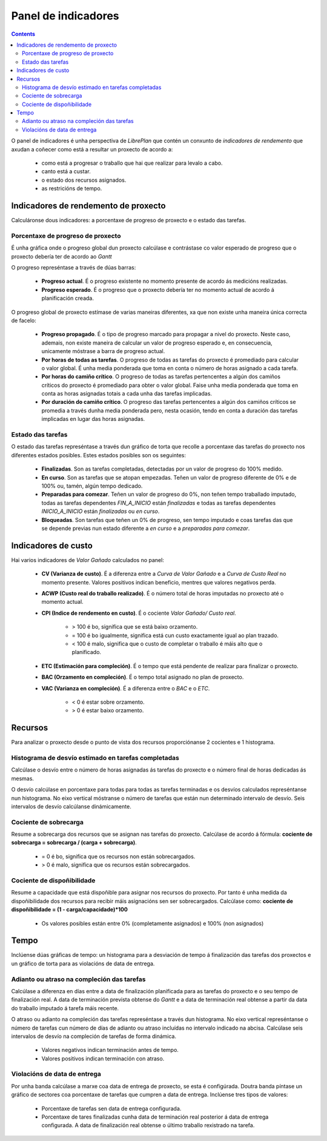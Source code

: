 Panel de indicadores
####################

.. contents::

O panel de indicadores é unha perspectiva de *LibrePlan* que contén un
conxunto de *indicadores de rendemento* que axudan a coñecer como está
a resultar un proxecto de acordo a:

   * como está a progresar o traballo que hai que realizar para levalo a cabo.
   * canto está a custar.
   * o estado dos recursos asignados.
   * as restricións de tempo.

Indicadores de rendemento de proxecto
=====================================

Calculáronse dous indicadores: a porcentaxe de progreso de proxecto e o
estado das tarefas.

Porcentaxe de progreso de proxecto
----------------------------------

É unha gráfica onde o progreso global dun proxecto calcúlase e contrástase
co valor esperado de progreso que o proxecto debería ter de acordo ao
*Gantt*

O progreso represéntase a través de dúas barras:

   * **Progreso actual**. É o progreso existente no momento presente de acordo
     ás medicións realizadas.
   * **Progreso esperado**. É o progreso que o proxecto debería ter no
     momento actual de acordo á planificación creada.

O progreso global de proxecto estímase de varias maneiras diferentes, xa que non
existe unha maneira única correcta de facelo:

   * **Progreso propagado**. É o tipo de progreso marcado para propagar a nivel
     do proxecto. Neste caso, ademais, non existe maneira de calcular un
     valor de progreso esperado e, en consecuencia, unicamente móstrase a barra de progreso
     actual.
   * **Por horas de todas as tarefas**. O progreso de todas as tarefas do
     proxecto é promediado para calcular o valor global. É unha media
     ponderada que toma en conta o número de horas asignado a cada tarefa. 
   * **Por horas do camiño crítico**. O progreso de todas as tarefas
     pertencentes a algún dos camiños críticos do proxecto é promediado
     para obter o valor global. Faise unha media ponderada que toma en conta
     as horas asignadas totais a cada unha das tarefas implicadas.
   * **Por duración do camiño crítico**. O progreso das tarefas
     pertencentes a algún dos camiños críticos se promedia a través dunha
     media ponderada pero, nesta ocasión, tendo en conta a duración das
     tarefas implicadas en lugar das horas asignadas.

Estado das tarefas
------------------

O estado das tarefas represéntase a través dun gráfico de torta que recolle a porcentaxe das tarefas
do proxecto nos diferentes estados posibles. Estes estados posibles son os
seguintes:

   * **Finalizadas**. Son as tarefas completadas, detectadas por un valor de progreso
     do 100% medido.
   * **En curso**. Son as tarefas que se atopan empezadas. Teñen un valor de progreso
     diferente de 0% e de 100% ou, tamén, algún tempo dedicado.
   * **Preparadas para comezar**. Teñen un valor de progreso do 0%, non teñen
     tempo traballado imputado, todas as tarefas dependentes *FIN_A_INICIO*
     están *finalizadas* e todas as tarefas dependentes *INICIO_A_INICIO* están
     *finalizadas* ou *en curso*.
   * **Bloqueadas**. Son tarefas que teñen un 0% de progreso, sen tempo
     imputado e coas tarefas das que se depende previas nun estado
     diferente a *en curso* e a *preparadas para comezar*.

Indicadores de custo
====================

Hai varios indicadores de *Valor Gañado* calculados no panel:

   * **CV (Varianza de custo)**. É a diferenza entre a *Curva de Valor
     Gañado* e a *Curva de Custo Real* no momento presente. Valores
     positivos indican beneficio, mentres que valores negativos perda.
   * **ACWP (Custo real do traballo realizado)**. É o número total de horas
     imputadas no proxecto até o momento actual.
   * **CPI (Indice de rendemento en custo)**. É o cociente *Valor Gañado/ Custo
     real*.

      * > 100 é bo, significa que se está baixo orzamento.
      * = 100 é bo igualmente, significa está cun custo exactamente igual
        ao plan trazado.
      * < 100 é malo, significa que o custo de completar o traballo é máis
        alto que o planificado.

   * **ETC (Estimación para compleción)**. É o tempo que está pendente de realizar
     para finalizar o proxecto.
   * **BAC (Orzamento en compleción)**. É o tempo total asignado no plan
     de proxecto.
   * **VAC (Varianza en compleción)**. É a diferenza entre o *BAC* e o
     *ETC*.

      * < 0 é estar sobre orzamento.
      * > 0 é estar baixo orzamento.

Recursos
========

Para analizar o proxecto desde o punto de vista dos recursos proporciónanse 2 cocientes e 1 histograma.

Histograma de desvío estimado en tarefas completadas
----------------------------------------------------

Calcúlase o desvío entre o número de horas asignadas ás tarefas do
proxecto e o número final de horas dedicadas ás mesmas.

O desvío calcúlase en porcentaxe para todas para todas as tarefas terminadas e
os desvíos calculados represéntanse nun histograma. No eixo vertical móstranse o número de tarefas que están nun determinado intervalo de desvío.
Seis intervalos de desvío calcúlanse dinámicamente.

Cociente de sobrecarga
----------------------

Resume a sobrecarga dos recursos que se asignan nas tarefas do proxecto.
Calcúlase de acordo á fórmula: **cociente de sobrecarga = sobrecarga / (carga + sobrecarga)**.

   * = 0 é bo, significa que os recursos non están sobrecargados.
   * > 0 é malo, significa que os recursos están sobrecargados.

Cociente de dispoñibilidade
---------------------------

Resume a capacidade que está dispoñible para asignar nos recursos do
proxecto. Por tanto é unha medida da dispoñibilidade dos recursos para
recibir máis asignacións sen ser sobrecargados. Calcúlase como: **cociente de dispoñibilidade
= (1 - carga/capacidade)*100**

   * Os valores posibles están entre 0% (completamente asignados) e 100% (non
     asignados)

Tempo
=====

Inclúense dúas gráficas de tempo: un histograma para a desviación de tempo
á finalización das tarefas dos proxectos e un gráfico de torta
para as violacións de data de entrega.

Adianto ou atraso na compleción das tarefas
-------------------------------------------

Calcúlase a diferenza en días entre a data de finalización planificada
para as tarefas do proxecto e o seu tempo de finalización real. A data de terminación
prevista obtense do *Gantt* e a data de terminación real obtense a partir da data do traballo imputado á tarefa máis recente.

O atraso ou adianto na compleción das tarefas represéntase a través dun
histograma. No eixo vertical represéntanse o número de tarefas cun
número de días de adianto ou atraso incluídas no intervalo indicado
na abcisa. Calcúlase seis intervalos de desvío na compleción de tarefas de forma dinámica.

   * Valores negativos indican terminación antes de tempo.
   * Valores positivos indican terminación con atraso.

Violacións de data de entrega
-----------------------------

Por unha banda calcúlase a marxe coa data de entrega de proxecto, se esta é configúrada. Doutra banda píntase un gráfico de sectores coa porcentaxe de tarefas
que cumpren a data de entrega. Inclúense tres tipos de valores:

   * Porcentaxe de tarefas sen data de entrega configurada.
   * Porcentaxe de tares finalizadas cunha data de terminación real posterior
     á data de entrega configurada. A data de finalización real obtense
     o último traballo rexistrado na tarefa.
